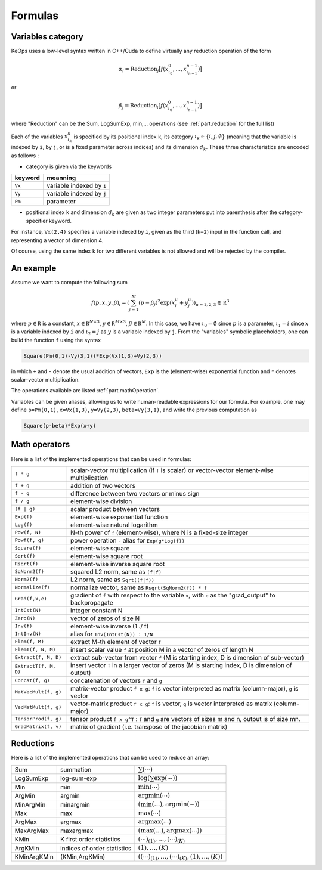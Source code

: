 Formulas
========

.. _`part.varCategory`:

Variables category
------------------

KeOps uses a low-level syntax written in C++/Cuda to define virtually any reduction operation of the form

.. math::

   \alpha_i = \operatorname{Reduction}_j \big[ f(x^0_{\iota_0}, ... , x^{n-1}_{\iota_{n-1}})  \big]

or

.. math::

   \beta_j = \operatorname{Reduction}_i \big[ f(x^0_{\iota_0}, ... , x^{n-1}_{\iota_{n-1}})  \big]

where "Reduction" can be the Sum, LogSumExp, min,... operations (see :ref:`part.reduction` for the full list)


Each of the variables :math:`x^k_{\iota_k}` is specified by its positional index ``k``, its category :math:`\iota_k\in\{i,j,\emptyset\}` (meaning that the variable is indexed by ``i``, by ``j``, or is a fixed parameter across indices) and its dimension :math:`d_k`. These three characteristics are encoded as follows :

* category is given via the keywords

=========  ============================
 keyword    meanning
=========  ============================
 ``Vx``     variable indexed by ``i``
 ``Vy``     variable indexed by ``j``
 ``Pm``     parameter
=========  ============================

* positional index ``k`` and dimension :math:`d_k` are given as two integer parameters put into parenthesis after the category-specifier keyword.

For instance, ``Vx(2,4)`` specifies a variable indexed by ``i``, given as the third (``k=2``) input in the function call, and representing a vector of dimension 4.

Of course, using the same index ``k`` for two different variables is not allowed and will be rejected by the compiler.

An example
----------

Assume we want to compute the following sum

.. math::

  f(p,x,y,\beta)_i = \left(\sum_{j=1}^M (p -\beta_j )^2 \exp(x_i^u + y_j^u) \right)_{u=1,2,3} \in \mathbb R^3


where :math:`p \in \mathbb R` is a constant, :math:`x \in \mathbb R^{N\times 3}`, :math:`y \in \mathbb R^{M\times 3}`, :math:`\beta \in \mathbb R^M`. In this case, we have :math:`\iota_0 = \emptyset` since :math:`p` is a parameter,  :math:`\iota_1 = i` since :math:`x` is a variable indexed by ``i`` and   :math:`\iota_2 = j` as :math:`y` is a variable indexed by ``j``. From the "variables" symbolic placeholders, one can build the function ``f`` using the syntax

.. code-block:: cpp

    Square(Pm(0,1)-Vy(3,1))*Exp(Vx(1,3)+Vy(2,3))

in which ``+`` and ``-`` denote the usual addition of vectors, ``Exp`` is the (element-wise) exponential function and ``*`` denotes scalar-vector multiplication.

The operations available are listed :ref:`part.mathOperation`.

Variables can be given aliases, allowing us to write human-readable expressions for our formula. For example, one may define ``p=Pm(0,1)``, ``x=Vx(1,3)``, ``y=Vy(2,3)``, ``beta=Vy(3,1)``, and write the previous computation as

.. code-block:: cpp

    Square(p-beta)*Exp(x+y)

.. _`part.mathOperation`:

Math operators
--------------

Here is a list of the implemented operations that can be used in formulas:

======================   =========================================================================================================
``f * g``                 scalar-vector multiplication (if ``f`` is scalar) or vector-vector element-wise multiplication
``f + g``                 addition of two vectors
``f - g``                 difference between two vectors or minus sign
``f / g``                 element-wise division
``(f | g)``               scalar product between vectors
``Exp(f)``                element-wise exponential function
``Log(f)``                element-wise natural logarithm
``Pow(f, N)``             N-th power of ``f`` (element-wise), where N is a fixed-size integer
``Powf(f, g)``            power operation ``-`` alias for ``Exp(g*Log(f))``
``Square(f)``             element-wise square
``Sqrt(f)``               element-wise square root
``Rsqrt(f)``              element-wise inverse square root
``SqNorm2(f)``            squared L2 norm, same as ``(f|f)``
``Norm2(f)``              L2 norm, same as ``Sqrt((f|f))``
``Normalize(f)``          normalize vector, same as ``Rsqrt(SqNorm2(f)) * f``
``Grad(f,x,e)``           gradient of ``f`` with respect to the variable ``x``, with ``e`` as the "grad_output" to backpropagate
``IntCst(N)``             integer constant N
``Zero(N)``               vector of zeros of size N
``Inv(f)``                element-wise inverse (1 ./ f)
``IntInv(N)``             alias for ``Inv(IntCst(N)) : 1/N``
``Elem(f, M)``            extract M-th element of vector ``f``
``ElemT(f, N, M)``        insert scalar value ``f`` at position M in a vector of zeros of length N
``Extract(f, M, D)``      extract sub-vector from vector ``f`` (M is starting index, D is dimension of sub-vector)
``ExtractT(f, M, D)``     insert vector ``f`` in a larger vector of zeros (M is starting index, D is dimension of output)
``Concat(f, g)``          concatenation of vectors ``f`` and ``g``
``MatVecMult(f, g)``      matrix-vector product ``f x g``: ``f`` is vector interpreted as matrix (column-major), ``g`` is vector
``VecMatMult(f, g)``      vector-matrix product ``f x g``: ``f`` is vector, ``g`` is vector interpreted as matrix (column-major)
``TensorProd(f, g)``      tensor product ``f x g^T`` : ``f`` and ``g`` are vectors of sizes m and n, output is of size mn.
``GradMatrix(f, v)``      matrix of gradient (i.e. transpose of the jacobian matrix)
======================   =========================================================================================================


.. _`part.reduction`:

Reductions
----------

Here is a list of the implemented operations that can be used to reduce an array:

===========      ===========================      ============================================
Sum              summation                        :math:`\sum(\cdots)`
LogSumExp        log-sum-exp                      :math:`\log\left(\sum\exp(\cdots)\right)`
Min              min                              :math:`\min(\cdots)`
ArgMin           argmin                           :math:`\text{argmin}(\cdots)`
MinArgMin        minargmin                        :math:`(\min(...),\text{argmin}(\cdots))`
Max              max                              :math:`\max(\cdots)`
ArgMax           argmax                           :math:`\text{argmax}(\cdots)`
MaxArgMax        maxargmax                        :math:`(\max(...),\text{argmax}(\cdots))`
KMin             K first order statistics         :math:`(\cdots)_{(1)},\ldots,(\cdots)_{(K)}`
ArgKMin          indices of order statistics      :math:`(1),\ldots,(K)`
KMinArgKMin      (KMin,ArgKMin)                   :math:`\left((\cdots)_{(1)},\ldots,(\cdots)_{(K)},(1),\ldots,(K)\right)`
===========      ===========================      ============================================


